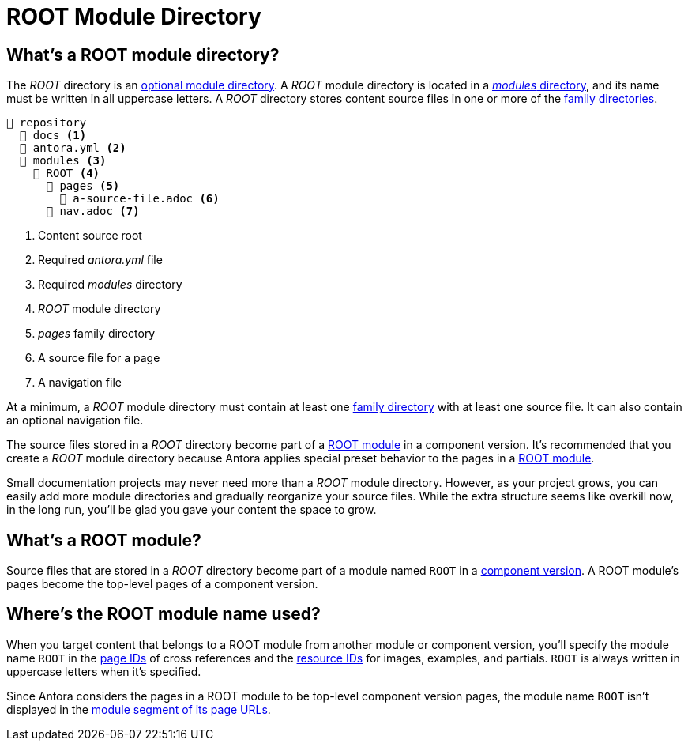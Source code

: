 = ROOT Module Directory

[#root-dir]
== What's a ROOT module directory?

The [.path]_ROOT_ directory is an xref:module-directories.adoc#module-dir[optional module directory].
A [.path]_ROOT_ module directory is located in a xref:module-directories.adoc#modules-dir[_modules_ directory], and its name must be written in all uppercase letters.
A [.path]_ROOT_ directory stores content source files in one or more of the xref:family-directories.adoc[family directories].

----
📒 repository
  📂 docs <1>
  📄 antora.yml <2>
  📂 modules <3>
    📂 ROOT <4>
      📂 pages <5>
        📄 a-source-file.adoc <6>
      📄 nav.adoc <7>
----
<1> Content source root
<2> Required [.path]_antora.yml_ file
<3> Required [.path]_modules_ directory
<4> [.path]_ROOT_ module directory
<5> [.path]_pages_ family directory
<6> A source file for a page
<7> A navigation file

At a minimum, a [.path]_ROOT_ module directory must contain at least one xref:family-directories.adoc[family directory] with at least one source file.
It can also contain an optional navigation file.

The source files stored in a [.path]_ROOT_ directory become part of a <<root-module,ROOT module>> in a component version.
It's recommended that you create a [.path]_ROOT_ module directory because Antora applies special preset behavior to the pages in a <<root-module,ROOT module>>.

Small documentation projects may never need more than a [.path]_ROOT_ module directory.
However, as your project grows, you can easily add more module directories and gradually reorganize your source files.
While the extra structure seems like overkill now, in the long run, you'll be glad you gave your content the space to grow.

[#root-module]
== What's a ROOT module?

Source files that are stored in a [.path]_ROOT_ directory become part of a module named `ROOT` in a xref:component-version.adoc[component version].
A ROOT module's pages become the top-level pages of a component version.

[#where-root-name-is-used]
== Where's the ROOT module name used?

When you target content that belongs to a ROOT module from another module or component version, you'll specify the module name `ROOT` in the xref:page:page-id.adoc[page IDs] of cross references and the xref:page:resource-id.adoc[resource IDs] for images, examples, and partials.
`ROOT` is always written in uppercase letters when it's specified.

Since Antora considers the pages in a ROOT module to be top-level component version pages, the module name `ROOT` isn't displayed in the xref:module-url-segment.adoc#root-module-urls[module segment of its page URLs].
